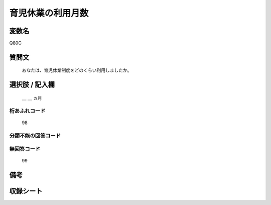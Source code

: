 .. title:: Q80C
.. rst-class:: item
====================================================================================================
育児休業の利用月数
====================================================================================================

.. rst-class:: varname
変数名
==================

Q80C

.. rst-class:: question
質問文
==================


   あなたは、育児休業制度をどのくらい利用しましたか。



.. rst-class:: answer
選択肢 / 記入欄
======================

  ＿ ＿ ヵ月



.. rst-class:: overflow
桁あふれコード
-------------------------------
  98


.. rst-class:: not_available
分類不能の回答コード
-------------------------------------



.. rst-class:: not_available
無回答コード
-------------------------------------
  99


.. rst-class:: bikou
備考
==================



.. rst-class:: include_sheet
収録シート
=======================================
.. hlist::
   :columns: 3


   * p2_1

   * p3_1

   * p4_1

   * p5a_1

   * p6_1

   * p7_1

   * p8_1

   * p9_1

   * p10_1

   * p11ab_1

   * p12_1

   * p13_1

   * p14_1

   * p15_1

   * p16abc_1

   * p17_1

   * p18_1

   * p19_1

   * p20_1

   * p21abcd_1

   * p22_1

   * p23_1

   * p24_1

   * p25_1

   * p26_1




.. index:: Q80C
